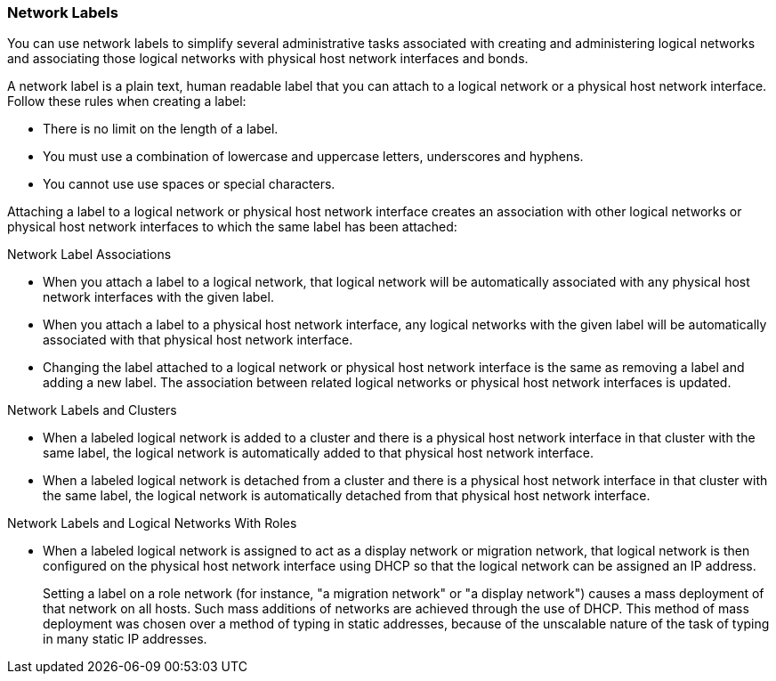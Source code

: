:_content-type: CONCEPT
[id="Network_Labels"]
=== Network Labels

You can use network labels to simplify several administrative tasks associated with creating and administering logical networks and associating those logical networks with physical host network interfaces and bonds.

A network label is a plain text, human readable label that you can attach to a logical network or a physical host network interface. Follow these rules when creating a label:

* There is no limit on the length of a label.
* You must use a combination of lowercase and uppercase letters, underscores and hyphens.
* You cannot use use spaces or special characters.

Attaching a label to a logical network or physical host network interface creates an association with other logical networks or physical host network interfaces to which the same label has been attached:

.Network Label Associations

* When you attach a label to a logical network, that logical network will be automatically associated with any physical host network interfaces with the given label.

* When you attach a label to a physical host network interface, any logical networks with the given label will be automatically associated with that physical host network interface.

* Changing the label attached to a logical network or physical host network interface is the same as removing a label and adding a new label. The association between related logical networks or physical host network interfaces is updated.

.Network Labels and Clusters

* When a labeled logical network is added to a cluster and there is a physical host network interface in that cluster with the same label, the logical network is automatically added to that physical host network interface.

* When a labeled logical network is detached from a cluster and there is a physical host network interface in that cluster with the same label, the logical network is automatically detached from that physical host network interface.

.Network Labels and Logical Networks With Roles

* When a labeled logical network is assigned to act as a display network or migration network, that logical network is then configured on the physical host network interface using DHCP so that the logical network can be assigned an IP address.
+
Setting a label on a role network (for instance, "a migration network" or "a display network") causes a mass deployment of that network on all hosts. Such mass additions of networks are achieved through the use of DHCP. This method of mass deployment was chosen over a method of typing in static addresses, because of the unscalable nature of the task of typing in many static IP addresses.
